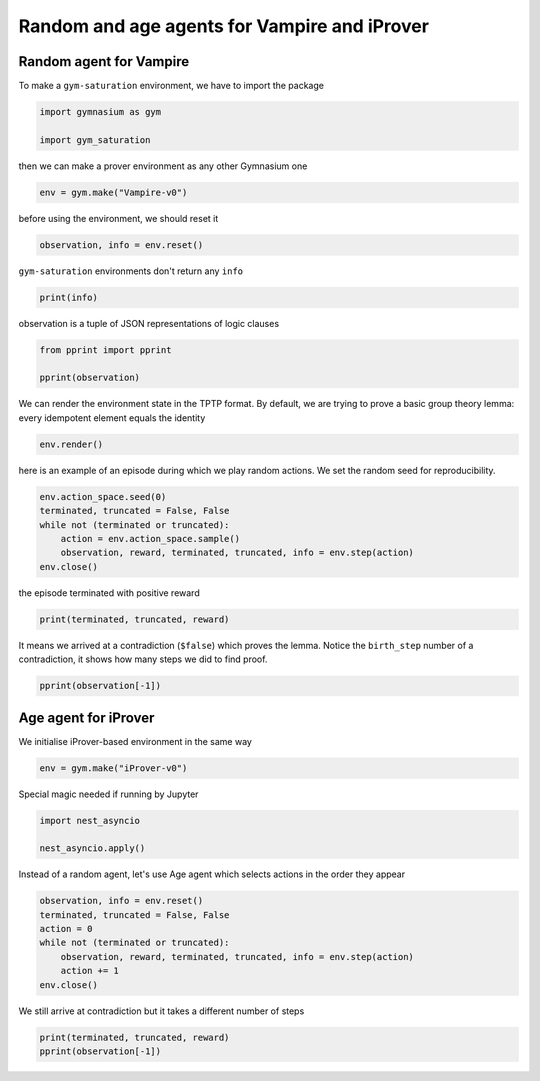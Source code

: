 
.. DO NOT EDIT.
.. THIS FILE WAS AUTOMATICALLY GENERATED BY SPHINX-GALLERY.
.. TO MAKE CHANGES, EDIT THE SOURCE PYTHON FILE:
.. "auto_examples/plot_age_agent.py"
.. LINE NUMBERS ARE GIVEN BELOW.

.. only:: html

    .. note::
        :class: sphx-glr-download-link-note

        :ref:`Go to the end <sphx_glr_download_auto_examples_plot_age_agent.py>`
        to download the full example code.

.. rst-class:: sphx-glr-example-title

.. _sphx_glr_auto_examples_plot_age_agent.py:


Random and age agents for Vampire and iProver
==============================================

.. GENERATED FROM PYTHON SOURCE LINES 7-11

Random agent for Vampire
-------------------------

To make a ``gym-saturation`` environment, we have to import the package

.. GENERATED FROM PYTHON SOURCE LINES 11-16

.. code-block:: Python


    import gymnasium as gym

    import gym_saturation








.. GENERATED FROM PYTHON SOURCE LINES 17-18

then we can make a prover environment as any other Gymnasium one

.. GENERATED FROM PYTHON SOURCE LINES 18-21

.. code-block:: Python


    env = gym.make("Vampire-v0")








.. GENERATED FROM PYTHON SOURCE LINES 22-23

before using the environment, we should reset it

.. GENERATED FROM PYTHON SOURCE LINES 23-26

.. code-block:: Python


    observation, info = env.reset()








.. GENERATED FROM PYTHON SOURCE LINES 27-28

``gym-saturation`` environments don't return any ``info``

.. GENERATED FROM PYTHON SOURCE LINES 28-31

.. code-block:: Python


    print(info)





.. rst-class:: sphx-glr-script-out

 .. code-block:: none

    {}




.. GENERATED FROM PYTHON SOURCE LINES 32-33

observation is a tuple of JSON representations of logic clauses

.. GENERATED FROM PYTHON SOURCE LINES 33-38

.. code-block:: Python


    from pprint import pprint

    pprint(observation)





.. rst-class:: sphx-glr-script-out

 .. code-block:: none

    ({'birth_step': 0,
      'inference_parents': (),
      'inference_rule': 'input',
      'label': '1',
      'literals': 'mult(X0,mult(X1,X2)) = mult(mult(X0,X1),X2)',
      'role': 'lemma'},
     {'birth_step': 0,
      'inference_parents': (),
      'inference_rule': 'input',
      'label': '2',
      'literals': 'mult(e,X0) = X0',
      'role': 'lemma'},
     {'birth_step': 0,
      'inference_parents': (),
      'inference_rule': 'input',
      'label': '3',
      'literals': 'e = mult(inv(X0),X0)',
      'role': 'lemma'},
     {'birth_step': 0,
      'inference_parents': (),
      'inference_rule': 'input',
      'label': '4',
      'literals': 'a = mult(a,a)',
      'role': 'lemma'},
     {'birth_step': 0,
      'inference_parents': (),
      'inference_rule': 'input',
      'label': '5',
      'literals': 'e != a',
      'role': 'lemma'})




.. GENERATED FROM PYTHON SOURCE LINES 39-42

We can render the environment state in the TPTP format.
By default, we are trying to prove a basic group theory lemma:
every idempotent element equals the identity

.. GENERATED FROM PYTHON SOURCE LINES 42-45

.. code-block:: Python


    env.render()





.. rst-class:: sphx-glr-script-out

 .. code-block:: none

    cnf(1, lemma, mult(X0,mult(X1,X2)) = mult(mult(X0,X1),X2), inference(input, [], [])).
    cnf(2, lemma, mult(e,X0) = X0, inference(input, [], [])).
    cnf(3, lemma, e = mult(inv(X0),X0), inference(input, [], [])).
    cnf(4, lemma, a = mult(a,a), inference(input, [], [])).
    cnf(5, lemma, e != a, inference(input, [], [])).




.. GENERATED FROM PYTHON SOURCE LINES 46-48

here is an example of an episode during which we play random actions.
We set the random seed for reproducibility.

.. GENERATED FROM PYTHON SOURCE LINES 48-56

.. code-block:: Python


    env.action_space.seed(0)
    terminated, truncated = False, False
    while not (terminated or truncated):
        action = env.action_space.sample()
        observation, reward, terminated, truncated, info = env.step(action)
    env.close()








.. GENERATED FROM PYTHON SOURCE LINES 57-58

the episode terminated with positive reward

.. GENERATED FROM PYTHON SOURCE LINES 58-61

.. code-block:: Python


    print(terminated, truncated, reward)





.. rst-class:: sphx-glr-script-out

 .. code-block:: none

    True False 1.0




.. GENERATED FROM PYTHON SOURCE LINES 62-65

It means we arrived at a contradiction (``$false``) which proves the lemma.
Notice the ``birth_step`` number of a contradiction, it shows how many steps
we did to find proof.

.. GENERATED FROM PYTHON SOURCE LINES 65-67

.. code-block:: Python

    pprint(observation[-1])





.. rst-class:: sphx-glr-script-out

 .. code-block:: none

    {'birth_step': 1077,
     'inference_parents': ('17', '5'),
     'inference_rule': 'subsumption_resolution',
     'label': '18',
     'literals': '$false',
     'role': 'lemma'}




.. GENERATED FROM PYTHON SOURCE LINES 68-72

Age agent for iProver
----------------------

We initialise iProver-based environment in the same way

.. GENERATED FROM PYTHON SOURCE LINES 72-76

.. code-block:: Python


    env = gym.make("iProver-v0")









.. GENERATED FROM PYTHON SOURCE LINES 77-78

Special magic needed if running by Jupyter

.. GENERATED FROM PYTHON SOURCE LINES 78-83

.. code-block:: Python


    import nest_asyncio

    nest_asyncio.apply()








.. GENERATED FROM PYTHON SOURCE LINES 84-86

Instead of a random agent, let's use Age agent which selects actions in the
order they appear

.. GENERATED FROM PYTHON SOURCE LINES 86-95

.. code-block:: Python


    observation, info = env.reset()
    terminated, truncated = False, False
    action = 0
    while not (terminated or truncated):
        observation, reward, terminated, truncated, info = env.step(action)
        action += 1
    env.close()








.. GENERATED FROM PYTHON SOURCE LINES 96-97

We still arrive at contradiction but it takes a different number of steps

.. GENERATED FROM PYTHON SOURCE LINES 97-100

.. code-block:: Python


    print(terminated, truncated, reward)
    pprint(observation[-1])




.. rst-class:: sphx-glr-script-out

 .. code-block:: none

    True False 1.0
    {'birth_step': 1,
     'inference_parents': ('c_85', 'c_53'),
     'inference_rule': 'forward_subsumption_resolution',
     'label': 'c_86',
     'literals': '$false',
     'role': 'lemma'}





.. rst-class:: sphx-glr-timing

   **Total running time of the script:** (0 minutes 0.845 seconds)


.. _sphx_glr_download_auto_examples_plot_age_agent.py:

.. only:: html

  .. container:: sphx-glr-footer sphx-glr-footer-example

    .. container:: sphx-glr-download sphx-glr-download-jupyter

      :download:`Download Jupyter notebook: plot_age_agent.ipynb <plot_age_agent.ipynb>`

    .. container:: sphx-glr-download sphx-glr-download-python

      :download:`Download Python source code: plot_age_agent.py <plot_age_agent.py>`

    .. container:: sphx-glr-download sphx-glr-download-zip

      :download:`Download zipped: plot_age_agent.zip <plot_age_agent.zip>`


.. only:: html

 .. rst-class:: sphx-glr-signature

    `Gallery generated by Sphinx-Gallery <https://sphinx-gallery.github.io>`_
